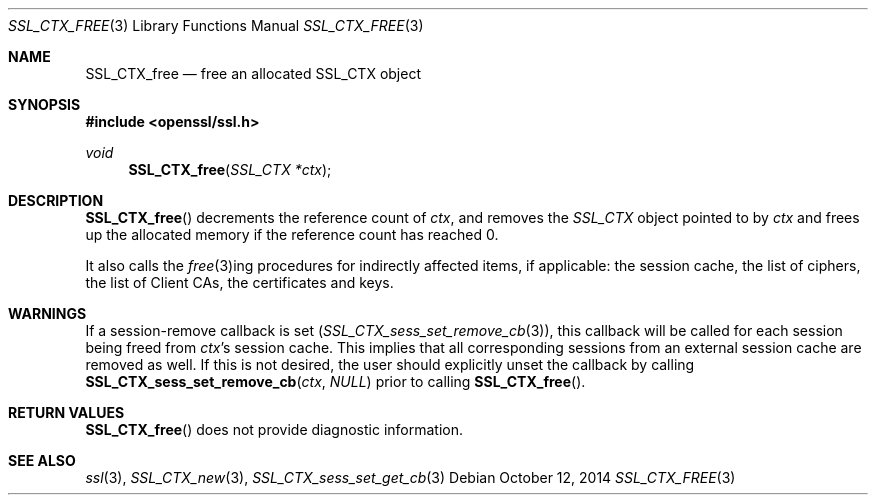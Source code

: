 .Dd $Mdocdate: October 12 2014 $
.Dt SSL_CTX_FREE 3
.Os
.Sh NAME
.Nm SSL_CTX_free
.Nd free an allocated SSL_CTX object
.Sh SYNOPSIS
.In openssl/ssl.h
.Ft void
.Fn SSL_CTX_free "SSL_CTX *ctx"
.Sh DESCRIPTION
.Fn SSL_CTX_free
decrements the reference count of
.Fa ctx ,
and removes the
.Vt SSL_CTX
object pointed to by
.Fa ctx
and frees up the allocated memory if the reference count has reached 0.
.Pp
It also calls the
.Xr free 3 Ns ing procedures for indirectly affected items, if applicable:
the session cache, the list of ciphers, the list of Client CAs,
the certificates and keys.
.Sh WARNINGS
If a session-remove callback is set
.Pq Xr SSL_CTX_sess_set_remove_cb 3 ,
this callback will be called for each session being freed from
.Fa ctx Ns 's
session cache.
This implies that all corresponding sessions from an external session cache are
removed as well.
If this is not desired, the user should explicitly unset the callback by
calling
.Fn SSL_CTX_sess_set_remove_cb ctx NULL
prior to calling
.Fn SSL_CTX_free .
.Sh RETURN VALUES
.Fn SSL_CTX_free
does not provide diagnostic information.
.Sh SEE ALSO
.Xr ssl 3 ,
.Xr SSL_CTX_new 3 ,
.Xr SSL_CTX_sess_set_get_cb 3
